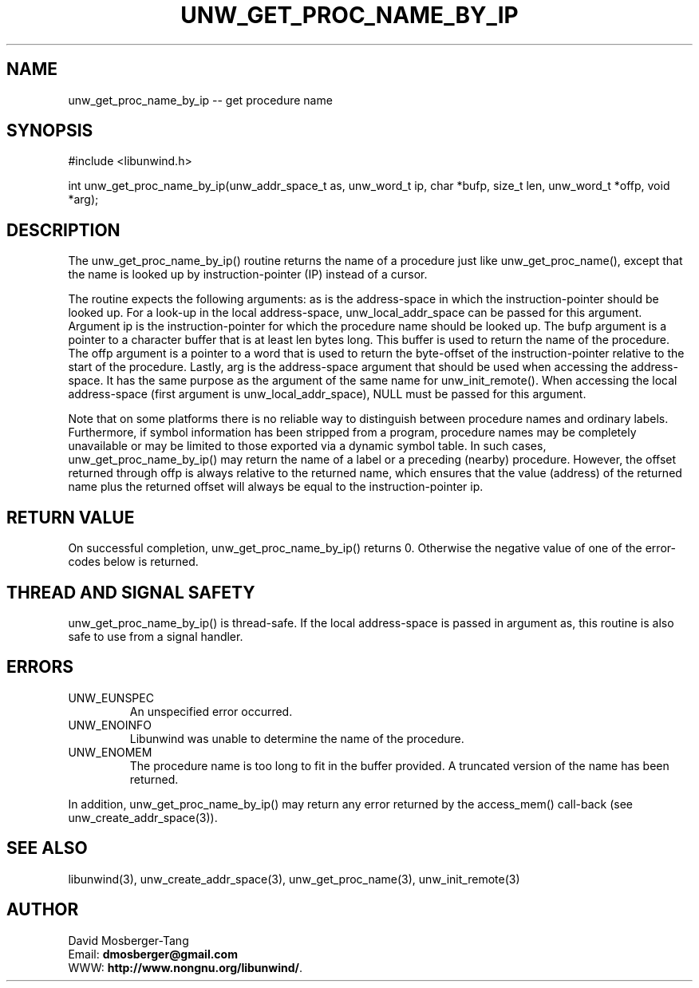 '\" t
.\" Manual page created with latex2man on Mon Aug 30 08:48:42 CEST 2021
.\" NOTE: This file is generated, DO NOT EDIT.
.de Vb
.ft CW
.nf
..
.de Ve
.ft R

.fi
..
.TH "UNW\\_GET\\_PROC\\_NAME\\_BY\\_IP" "3" "30 August 2021" "Programming Library " "Programming Library "
.SH NAME
unw_get_proc_name_by_ip
\-\- get procedure name
.PP
.SH SYNOPSIS

.PP
#include <libunwind.h>
.br
.PP
int
unw_get_proc_name_by_ip(unw_addr_space_t as,
unw_word_t ip,
char *bufp,
size_t
len,
unw_word_t *offp,
void *arg);
.br
.PP
.SH DESCRIPTION

.PP
The unw_get_proc_name_by_ip()
routine returns the name of
a procedure just like unw_get_proc_name(),
except that the
name is looked up by instruction\-pointer (IP) instead of a cursor.
.PP
The routine expects the following arguments: as
is the
address\-space in which the instruction\-pointer should be looked up.
For a look\-up in the local address\-space,
unw_local_addr_space
can be passed for this argument.
Argument ip
is the instruction\-pointer for which the procedure
name should be looked up. The bufp
argument is a pointer to
a character buffer that is at least len
bytes long. This buffer
is used to return the name of the procedure. The offp
argument
is a pointer to a word that is used to return the byte\-offset of the
instruction\-pointer relative to the start of the procedure.
Lastly, arg
is the address\-space argument that should be used
when accessing the address\-space. It has the same purpose as the
argument of the same name for unw_init_remote().
When
accessing the local address\-space (first argument is
unw_local_addr_space),
NULL
must be passed for this
argument.
.PP
Note that on some platforms there is no reliable way to distinguish
between procedure names and ordinary labels. Furthermore, if symbol
information has been stripped from a program, procedure names may be
completely unavailable or may be limited to those exported via a
dynamic symbol table. In such cases,
unw_get_proc_name_by_ip()
may return the name of a label
or a preceding (nearby) procedure. However, the offset returned
through offp
is always relative to the returned name, which
ensures that the value (address) of the returned name plus the
returned offset will always be equal to the instruction\-pointer
ip\&.
.PP
.SH RETURN VALUE

.PP
On successful completion, unw_get_proc_name_by_ip()
returns 0. Otherwise the negative value of one of the error\-codes
below is returned.
.PP
.SH THREAD AND SIGNAL SAFETY

.PP
unw_get_proc_name_by_ip()
is thread\-safe. If the local
address\-space is passed in argument as,
this routine is also
safe to use from a signal handler.
.PP
.SH ERRORS

.PP
.TP
UNW_EUNSPEC
 An unspecified error occurred.
.TP
UNW_ENOINFO
 Libunwind
was unable to determine
the name of the procedure.
.TP
UNW_ENOMEM
 The procedure name is too long to fit
in the buffer provided. A truncated version of the name has been
returned.
.PP
In addition, unw_get_proc_name_by_ip()
may return any error
returned by the access_mem()
call\-back (see
unw_create_addr_space(3)).
.PP
.SH SEE ALSO

.PP
libunwind(3),
unw_create_addr_space(3),
unw_get_proc_name(3),
unw_init_remote(3)
.PP
.SH AUTHOR

.PP
David Mosberger\-Tang
.br
Email: \fBdmosberger@gmail.com\fP
.br
WWW: \fBhttp://www.nongnu.org/libunwind/\fP\&.
.\" NOTE: This file is generated, DO NOT EDIT.
